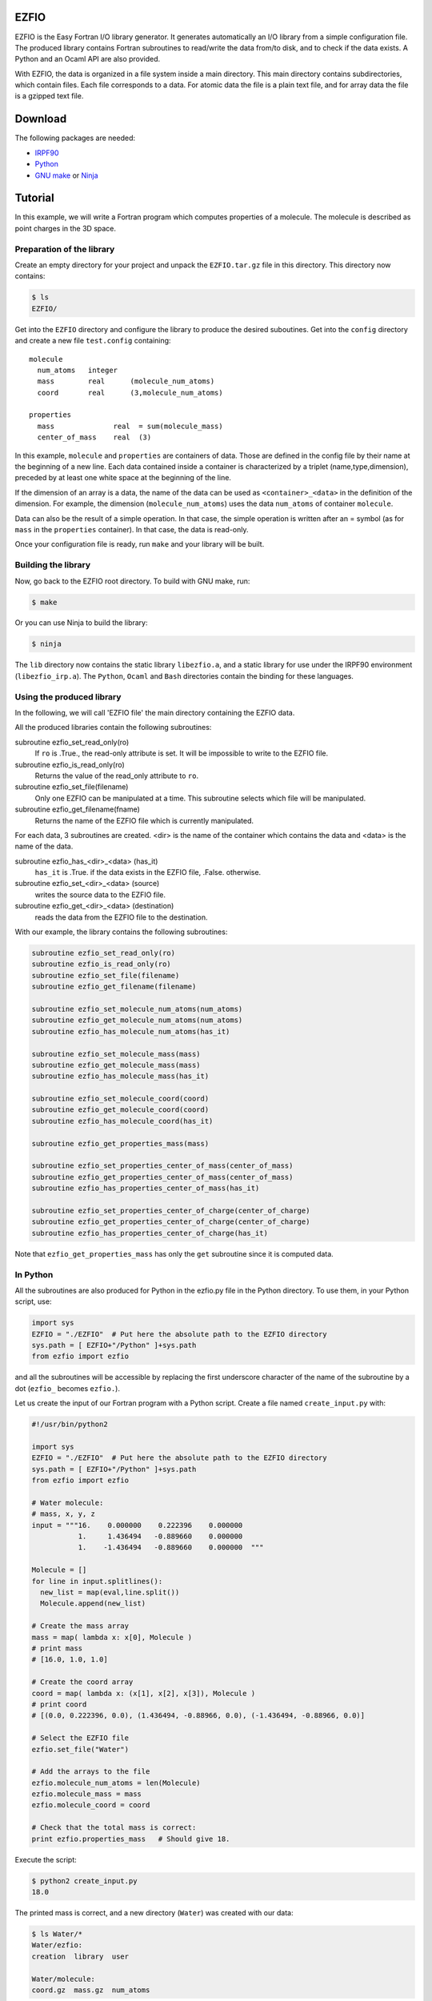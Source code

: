 EZFIO
=====

EZFIO is the Easy Fortran I/O library generator. It generates
automatically an I/O library from a simple configuration file. The
produced library contains Fortran subroutines to read/write the data
from/to disk, and to check if the data exists.
A Python and an Ocaml API are also provided.

With EZFIO, the data is organized in a file system inside a main
directory. This main directory contains subdirectories, which contain
files. Each file corresponds to a data. For atomic data the file is a
plain text file, and for array data the file is a gzipped text file. 

Download
========

The following packages are needed:

* `IRPF90 <http://irpf90.ups-tlse.fr>`_
* `Python <http://www.python.org>`_
* `GNU make <http://www.python.org>`_ or `Ninja <http://github.com/martine/ninja>`_


Tutorial
========

In this example, we will write a Fortran program which computes
properties of a molecule. The molecule is described as point charges in
the 3D space.

Preparation of the library
--------------------------

Create an empty directory for your project and unpack the ``EZFIO.tar.gz`` file in this directory. This directory now contains:

.. code-block:: bash

  $ ls
  EZFIO/

Get into the ``EZFIO`` directory and configure the library to produce the
desired suboutines. Get into the ``config`` directory and create a new file
``test.config``
containing::

  molecule
    num_atoms   integer
    mass        real      (molecule_num_atoms)
    coord       real      (3,molecule_num_atoms)
  
  properties
    mass              real  = sum(molecule_mass)
    center_of_mass    real  (3)


In this example, ``molecule`` and ``properties`` are containers of data.
Those are defined in the config file by their name at the beginning of a
new line.
Each data contained inside a container is characterized by a triplet
(name,type,dimension), preceded by at least one white space at the
beginning of the line.

If the dimension of an array is a data, the name of the data can be used
as ``<container>_<data>`` in the definition of the dimension. For
example, the dimension (``molecule_num_atoms``) uses the data
``num_atoms`` of container ``molecule``.

Data can also be the result of a simple operation. In that case, the
simple operation is written after an = symbol (as for ``mass`` in the
``properties`` container). In that case, the data is read-only.

Once your configuration file is ready, run ``make`` and your library
will be built.


Building the library
--------------------

Now, go back to the EZFIO root directory. To build with GNU make, run:

.. code-block:: bash

  $ make

Or you can use Ninja to build the library:

.. code-block:: bash

  $ ninja


The ``lib`` directory now contains the static library ``libezfio.a``, and a static
library for use under the IRPF90 environment (``libezfio_irp.a``).
The ``Python``, ``Ocaml`` and ``Bash`` directories contain the binding for these languages.


Using the produced library
--------------------------

In the following, we will call 'EZFIO file' the main directory
containing the EZFIO data.

All the produced libraries contain the following subroutines:

subroutine ezfio_set_read_only(ro)
  If ``ro`` is .True., the read-only attribute is set. It will be
  impossible to write to the EZFIO file.

subroutine ezfio_is_read_only(ro)
  Returns the value of the read_only attribute to ``ro``.

subroutine ezfio_set_file(filename)   
  Only one EZFIO can be manipulated at a time. This subroutine selects
  which file will be manipulated.

subroutine ezfio_get_filename(fname)
  Returns the name of the EZFIO file which is currently manipulated.

For each data, 3 subroutines are created.
<dir> is the name of the container which contains the data and
<data> is the name of the data.

subroutine ezfio_has_<dir>_<data> (has_it)
  ``has_it`` is .True. if the data exists in the EZFIO file, .False. otherwise.

subroutine ezfio_set_<dir>_<data> (source)
  writes the source data to the EZFIO file.

subroutine ezfio_get_<dir>_<data> (destination)
  reads the data from the EZFIO file to the destination.

With our example, the library contains the following subroutines:

.. code-block:: fortran

  subroutine ezfio_set_read_only(ro)
  subroutine ezfio_is_read_only(ro)
  subroutine ezfio_set_file(filename)                           
  subroutine ezfio_get_filename(filename)
  
  subroutine ezfio_set_molecule_num_atoms(num_atoms)
  subroutine ezfio_get_molecule_num_atoms(num_atoms)
  subroutine ezfio_has_molecule_num_atoms(has_it)
  
  subroutine ezfio_set_molecule_mass(mass)
  subroutine ezfio_get_molecule_mass(mass)
  subroutine ezfio_has_molecule_mass(has_it)
  
  subroutine ezfio_set_molecule_coord(coord)
  subroutine ezfio_get_molecule_coord(coord)
  subroutine ezfio_has_molecule_coord(has_it)
  
  subroutine ezfio_get_properties_mass(mass)
  
  subroutine ezfio_set_properties_center_of_mass(center_of_mass)
  subroutine ezfio_get_properties_center_of_mass(center_of_mass)
  subroutine ezfio_has_properties_center_of_mass(has_it)
  
  subroutine ezfio_set_properties_center_of_charge(center_of_charge)
  subroutine ezfio_get_properties_center_of_charge(center_of_charge)
  subroutine ezfio_has_properties_center_of_charge(has_it)

Note that ``ezfio_get_properties_mass`` has only the ``get`` subroutine
since it is computed data.

In Python
---------

All the subroutines are also produced for Python in the ezfio.py file in
the Python directory. To use them, in your Python script, use:

.. code-block:: python

  import sys
  EZFIO = "./EZFIO"  # Put here the absolute path to the EZFIO directory
  sys.path = [ EZFIO+"/Python" ]+sys.path
  from ezfio import ezfio

and all the subroutines will be accessible by replacing the first
underscore character of the name of the subroutine by a dot (``ezfio_``
becomes ``ezfio.``). 

Let us create the input of our Fortran program with a Python script.
Create a file named ``create_input.py`` with:

.. code-block:: python

  #!/usr/bin/python2
  
  import sys
  EZFIO = "./EZFIO"  # Put here the absolute path to the EZFIO directory
  sys.path = [ EZFIO+"/Python" ]+sys.path
  from ezfio import ezfio
  
  # Water molecule:
  # mass, x, y, z
  input = """16.    0.000000    0.222396    0.000000
             1.     1.436494   -0.889660    0.000000
             1.    -1.436494   -0.889660    0.000000  """
  
  Molecule = []
  for line in input.splitlines():
    new_list = map(eval,line.split())
    Molecule.append(new_list)
  
  # Create the mass array
  mass = map( lambda x: x[0], Molecule )
  # print mass
  # [16.0, 1.0, 1.0]
  
  # Create the coord array
  coord = map( lambda x: (x[1], x[2], x[3]), Molecule )
  # print coord
  # [(0.0, 0.222396, 0.0), (1.436494, -0.88966, 0.0), (-1.436494, -0.88966, 0.0)]
  
  # Select the EZFIO file
  ezfio.set_file("Water")
  
  # Add the arrays to the file
  ezfio.molecule_num_atoms = len(Molecule)
  ezfio.molecule_mass = mass
  ezfio.molecule_coord = coord
  
  # Check that the total mass is correct:
  print ezfio.properties_mass   # Should give 18.

Execute the script:

.. code-block:: bash

  $ python2 create_input.py
  18.0

The printed mass is correct, and a new directory (``Water``) was created with our data:

.. code-block:: bash

  $ ls Water/*
  Water/ezfio:
  creation  library  user

  Water/molecule:
  coord.gz  mass.gz  num_atoms

In Fortran
----------

We will create here a Fortran program which reads the atomic coordinates
and the atomic masses from an EZFIO file, computes the coordinates of
the center of mass, and writes the coordinates of the center of mass to
the EZFIO file.

.. code-block:: fortran

  program test
   implicit none
   integer :: num_atoms
   real, allocatable :: mass(:)
   real, allocatable :: coord(:,:)
   real :: center_of_mass(3)
   real :: total_mass
   integer :: i,j
  
  ! Set which file is read/written
   call ezfio_set_file("Water")
  
  ! Read the number of atoms
   call ezfio_get_molecule_num_atoms(num_atoms)
  
  ! Allocate the mass and coord arrays
   allocate(mass(num_atoms), coord(3,num_atoms))
  
  ! Read the arrays from the file
   call ezfio_get_molecule_mass(mass)
   call ezfio_get_molecule_coord(coord)
  
  ! Check that the read data is correct
   print *, 'Data in the EZFIO file:'
   do i=1,num_atoms
    print *, mass(i), (coord(j,i),j=1,3)
   end do
  ! prints:
  ! Data in the EZFIO file:
  !   16.00000       0.000000      0.2223960       0.000000    
  !   1.000000       1.436494     -0.8896600       0.000000    
  !   1.000000      -1.436494     -0.8896600       0.000000    
  
  ! Perform the calculation of the center of mass
   do j=1,3
    center_of_mass(j) = 0.
   end do
  
   do i=1,num_atoms
    do j=1,3
     center_of_mass(j) = center_of_mass(j) + mass(i)*coord(j,i)
    end do
   end do
  
   call ezfio_get_properties_mass(total_mass)
   do j=1,3
    center_of_mass(j) = center_of_mass(j)/total_mass
   end do
  
   deallocate(mass, coord)
  
  ! Write the center of mass to the EZFIO file
   call ezfio_set_properties_center_of_mass(center_of_mass)
  
  end

Compile the fortran program and link it the ``libezfio.a`` library, and run the
executable.

.. code-block:: bash

  $ gfortran test.f90 EZFIO/lib/libezfio.a -o test.x
  $ ./test.x
  Data in the EZFIO file:
     16.0000000       0.00000000      0.222396001       0.00000000    
     1.00000000       1.43649399     -0.889660001       0.00000000    
     1.00000000      -1.43649399     -0.889660001       0.00000000    



A new directory (``properties``) was created with the center_of_mass
file:

.. code-block:: bash

  $ ls Water/*
  Water/ezfio:
  creation

  Water/molecule:
  coord.gz  mass.gz  num_atoms

  Water/properties:
  center_of_mass.gz


Using Bash
----------

To use EZFIO in Bash, you need to source the ``ezfio.sh`` file:

.. code-block:: bash

  $ source EZFIO/Bash/ezfio.sh

The usage of the ``ezfio`` bash command is::

  ezfio set_file    EZFIO_DIRECTORY
  ezfio unset_file 

  ezfio has         DIRECTORY   ITEM
  ezfio get         DIRECTORY   ITEM
  ezfio set         DIRECTORY   ITEM  VALUE  : Scalar values
  ezfio set         DIRECTORY   ITEM         : Array values read from stdin

  ezfio set_verbose
  ezfio unset_verbose


Here is the same script as the Python script, but using Bash (``create_input.sh``):

.. code-block:: bash

  #!/bin/bash
  
  source EZFIO/Bash/ezfio.sh
  
  # Select the EZFIO file
  ezfio set_file Water
  
  # Set the number of atoms
  ezfio set molecule num_atoms 3
  
  # Create the mass array
  mass="[16.0, 1.0, 1.0]"
  echo $mass | ezfio set molecule mass
  
  # Create the coordinates
  cat << EOF | ezfio set molecule coord
  [
  [ 0.000000,  0.222396, 0.0],
  [ 1.436494, -0.889660, 0.0],
  [-1.436494, -0.889660, 0.0]
  ]
  EOF
  
  # Check that the total mass is correct:
  ezfio get properties mass      # Should print 18.



